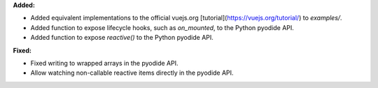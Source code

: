 **Added:**

* Added equivalent implementations to the official vuejs.org [tutorial](https://vuejs.org/tutorial/) to `examples/`.
* Added function to expose lifecycle hooks, such as `on_mounted`, to the Python pyodide API.
* Added function to expose `reactive()` to the Python pyodide API.

**Fixed:**

* Fixed writing to wrapped arrays in the pyodide API.
* Allow watching non-callable reactive items directly in the pyodide API.
